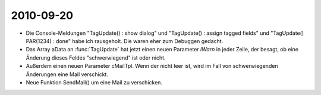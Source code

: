 2010-09-20
==========

- Die Console-Meldungen "TagUpdate() : show dialog" und "TagUpdate() : assign tagged fields" und "TagUpdate() PAR(1234) : done" habe ich rausgeholt. Die waren eher zum Debuggen gedacht.

- Das Array aData an :func:`TagUpdate` hat jetzt einen neuen Parameter `lWarn` in jeder Zeile, der besagt, ob eine Änderung dieses Feldes "schwerwiegend" ist oder nicht.

- Außerdem einen neuen Parameter cMailTpl. Wenn der nicht leer ist, wird im Fall von schwerwiegenden Änderungen eine Mail verschickt.

- Neue Funktion SendMail() um eine Mail zu verschicken.
